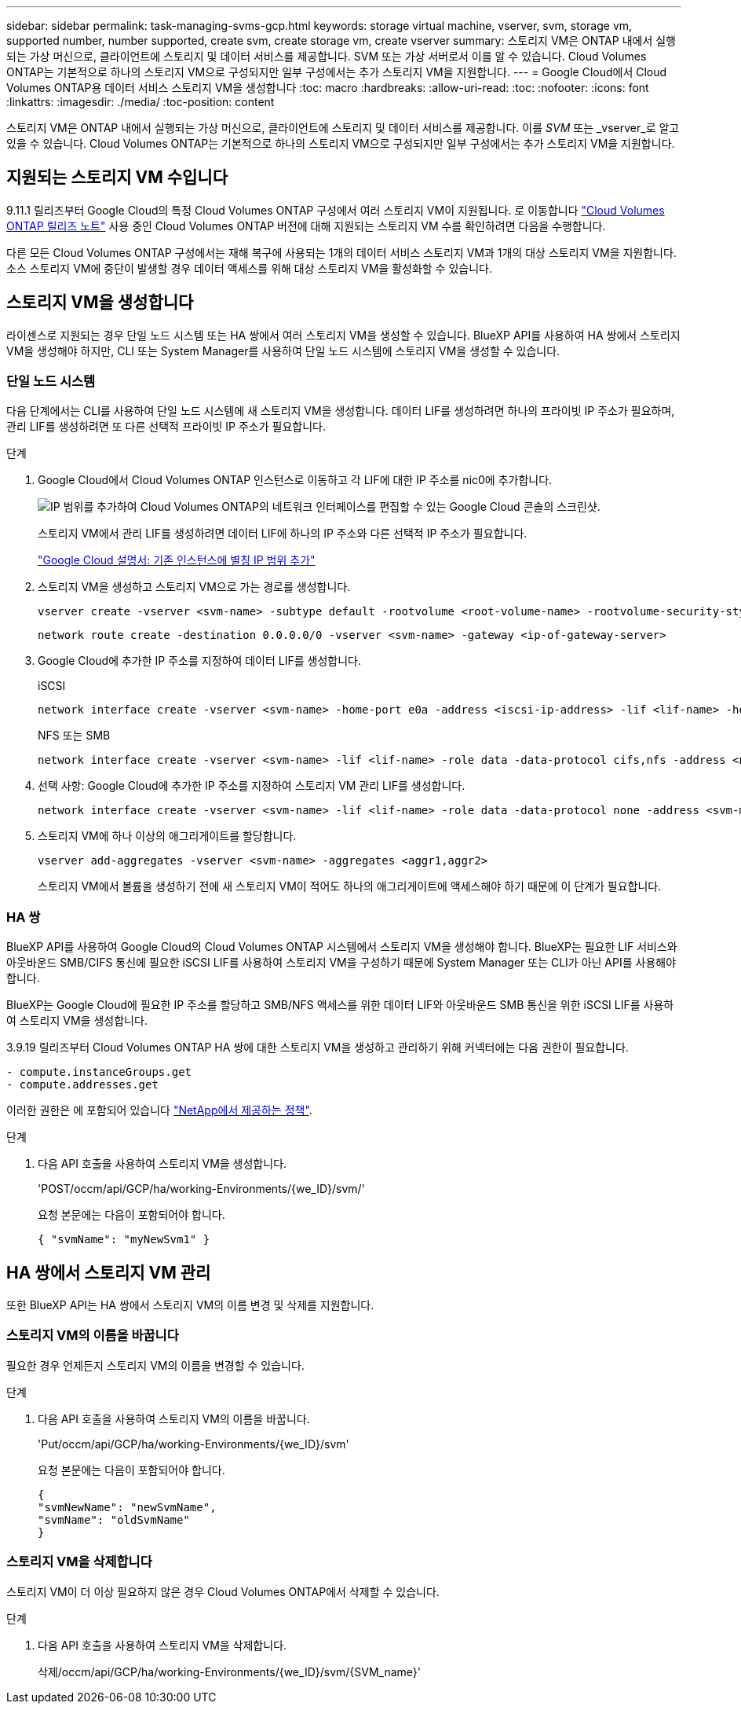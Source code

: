 ---
sidebar: sidebar 
permalink: task-managing-svms-gcp.html 
keywords: storage virtual machine, vserver, svm, storage vm, supported number, number supported, create svm, create storage vm, create vserver 
summary: 스토리지 VM은 ONTAP 내에서 실행되는 가상 머신으로, 클라이언트에 스토리지 및 데이터 서비스를 제공합니다. SVM 또는 가상 서버로서 이를 알 수 있습니다. Cloud Volumes ONTAP는 기본적으로 하나의 스토리지 VM으로 구성되지만 일부 구성에서는 추가 스토리지 VM을 지원합니다. 
---
= Google Cloud에서 Cloud Volumes ONTAP용 데이터 서비스 스토리지 VM을 생성합니다
:toc: macro
:hardbreaks:
:allow-uri-read: 
:toc: 
:nofooter: 
:icons: font
:linkattrs: 
:imagesdir: ./media/
:toc-position: content


[role="lead"]
스토리지 VM은 ONTAP 내에서 실행되는 가상 머신으로, 클라이언트에 스토리지 및 데이터 서비스를 제공합니다. 이를 _SVM_ 또는 _vserver_로 알고 있을 수 있습니다. Cloud Volumes ONTAP는 기본적으로 하나의 스토리지 VM으로 구성되지만 일부 구성에서는 추가 스토리지 VM을 지원합니다.



== 지원되는 스토리지 VM 수입니다

9.11.1 릴리즈부터 Google Cloud의 특정 Cloud Volumes ONTAP 구성에서 여러 스토리지 VM이 지원됩니다. 로 이동합니다 https://docs.netapp.com/us-en/cloud-volumes-ontap-relnotes/index.html["Cloud Volumes ONTAP 릴리즈 노트"^] 사용 중인 Cloud Volumes ONTAP 버전에 대해 지원되는 스토리지 VM 수를 확인하려면 다음을 수행합니다.

다른 모든 Cloud Volumes ONTAP 구성에서는 재해 복구에 사용되는 1개의 데이터 서비스 스토리지 VM과 1개의 대상 스토리지 VM을 지원합니다. 소스 스토리지 VM에 중단이 발생할 경우 데이터 액세스를 위해 대상 스토리지 VM을 활성화할 수 있습니다.



== 스토리지 VM을 생성합니다

라이센스로 지원되는 경우 단일 노드 시스템 또는 HA 쌍에서 여러 스토리지 VM을 생성할 수 있습니다. BlueXP API를 사용하여 HA 쌍에서 스토리지 VM을 생성해야 하지만, CLI 또는 System Manager를 사용하여 단일 노드 시스템에 스토리지 VM을 생성할 수 있습니다.



=== 단일 노드 시스템

다음 단계에서는 CLI를 사용하여 단일 노드 시스템에 새 스토리지 VM을 생성합니다. 데이터 LIF를 생성하려면 하나의 프라이빗 IP 주소가 필요하며, 관리 LIF를 생성하려면 또 다른 선택적 프라이빗 IP 주소가 필요합니다.

.단계
. Google Cloud에서 Cloud Volumes ONTAP 인스턴스로 이동하고 각 LIF에 대한 IP 주소를 nic0에 추가합니다.
+
image:screenshot-gcp-add-ip-range.png["IP 범위를 추가하여 Cloud Volumes ONTAP의 네트워크 인터페이스를 편집할 수 있는 Google Cloud 콘솔의 스크린샷."]

+
스토리지 VM에서 관리 LIF를 생성하려면 데이터 LIF에 하나의 IP 주소와 다른 선택적 IP 주소가 필요합니다.

+
https://cloud.google.com/vpc/docs/configure-alias-ip-ranges#adding_alias_ip_ranges_to_an_existing_instance["Google Cloud 설명서: 기존 인스턴스에 별칭 IP 범위 추가"^]

. 스토리지 VM을 생성하고 스토리지 VM으로 가는 경로를 생성합니다.
+
[source, cli]
----
vserver create -vserver <svm-name> -subtype default -rootvolume <root-volume-name> -rootvolume-security-style unix
----
+
[source, cli]
----
network route create -destination 0.0.0.0/0 -vserver <svm-name> -gateway <ip-of-gateway-server>
----
. Google Cloud에 추가한 IP 주소를 지정하여 데이터 LIF를 생성합니다.
+
[role="tabbed-block"]
====
.iSCSI
--
[source, cli]
----
network interface create -vserver <svm-name> -home-port e0a -address <iscsi-ip-address> -lif <lif-name> -home-node <name-of-node1> -data-protocol iscsi
----
--
.NFS 또는 SMB
--
[source, cli]
----
network interface create -vserver <svm-name> -lif <lif-name> -role data -data-protocol cifs,nfs -address <nfs-ip-address> -netmask-length <length> -home-node <name-of-node1> -status-admin up -failover-policy disabled -firewall-policy data -home-port e0a -auto-revert true -failover-group Default
----
--
====
. 선택 사항: Google Cloud에 추가한 IP 주소를 지정하여 스토리지 VM 관리 LIF를 생성합니다.
+
[source, cli]
----
network interface create -vserver <svm-name> -lif <lif-name> -role data -data-protocol none -address <svm-mgmt-ip-address> -netmask-length <length> -home-node <name-of-node1> -status-admin up -failover-policy system-defined -firewall-policy mgmt -home-port e0a -auto-revert false -failover-group Default
----
. 스토리지 VM에 하나 이상의 애그리게이트를 할당합니다.
+
[source, cli]
----
vserver add-aggregates -vserver <svm-name> -aggregates <aggr1,aggr2>
----
+
스토리지 VM에서 볼륨을 생성하기 전에 새 스토리지 VM이 적어도 하나의 애그리게이트에 액세스해야 하기 때문에 이 단계가 필요합니다.





=== HA 쌍

BlueXP API를 사용하여 Google Cloud의 Cloud Volumes ONTAP 시스템에서 스토리지 VM을 생성해야 합니다. BlueXP는 필요한 LIF 서비스와 아웃바운드 SMB/CIFS 통신에 필요한 iSCSI LIF를 사용하여 스토리지 VM을 구성하기 때문에 System Manager 또는 CLI가 아닌 API를 사용해야 합니다.

BlueXP는 Google Cloud에 필요한 IP 주소를 할당하고 SMB/NFS 액세스를 위한 데이터 LIF와 아웃바운드 SMB 통신을 위한 iSCSI LIF를 사용하여 스토리지 VM을 생성합니다.

3.9.19 릴리즈부터 Cloud Volumes ONTAP HA 쌍에 대한 스토리지 VM을 생성하고 관리하기 위해 커넥터에는 다음 권한이 필요합니다.

[source, yaml]
----
- compute.instanceGroups.get
- compute.addresses.get
----
이러한 권한은 에 포함되어 있습니다 https://docs.netapp.com/us-en/cloud-manager-setup-admin/reference-permissions-gcp.html["NetApp에서 제공하는 정책"].

.단계
. 다음 API 호출을 사용하여 스토리지 VM을 생성합니다.
+
'POST/occm/api/GCP/ha/working-Environments/{we_ID}/svm/'

+
요청 본문에는 다음이 포함되어야 합니다.

+
[source, json]
----
{ "svmName": "myNewSvm1" }
----




== HA 쌍에서 스토리지 VM 관리

또한 BlueXP API는 HA 쌍에서 스토리지 VM의 이름 변경 및 삭제를 지원합니다.



=== 스토리지 VM의 이름을 바꿉니다

필요한 경우 언제든지 스토리지 VM의 이름을 변경할 수 있습니다.

.단계
. 다음 API 호출을 사용하여 스토리지 VM의 이름을 바꿉니다.
+
'Put/occm/api/GCP/ha/working-Environments/{we_ID}/svm'

+
요청 본문에는 다음이 포함되어야 합니다.

+
[source, json]
----
{
"svmNewName": "newSvmName",
"svmName": "oldSvmName"
}
----




=== 스토리지 VM을 삭제합니다

스토리지 VM이 더 이상 필요하지 않은 경우 Cloud Volumes ONTAP에서 삭제할 수 있습니다.

.단계
. 다음 API 호출을 사용하여 스토리지 VM을 삭제합니다.
+
삭제/occm/api/GCP/ha/working-Environments/{we_ID}/svm/{SVM_name}'


